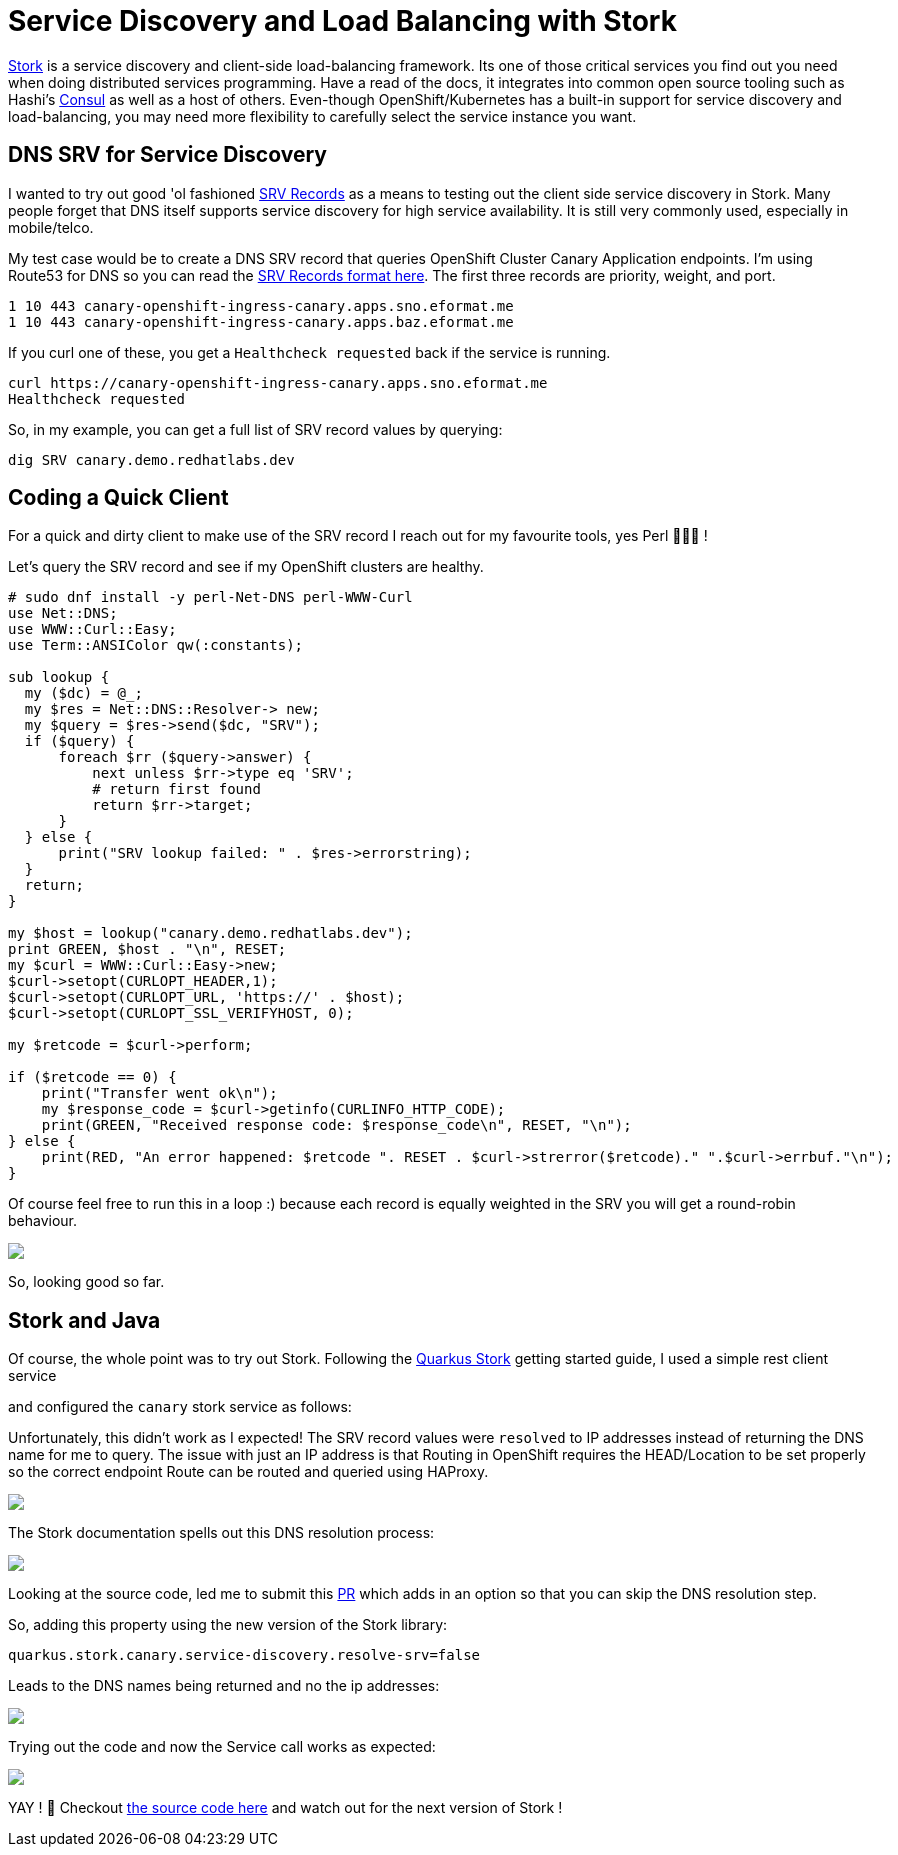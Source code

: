 = Service Discovery and Load Balancing with Stork
:jbake-date: 2023-05-25
:jbake-type: post
:jbake-tags: quarkus,service discovery,stork,load balancing,java
:jbake-status: published

https://smallrye.io/smallrye-stork/[Stork] is a service discovery and client-side load-balancing framework. Its one of those critical services you
find out you need when doing distributed services programming. Have a read of the docs, it integrates into common open source tooling such as Hashi's https://www.consul.io[Consul] as
well as a host of others. Even-though OpenShift/Kubernetes has a built-in support for service discovery and load-balancing, you may need more flexibility to carefully select
the service instance you want.

== DNS SRV for Service Discovery

I wanted to try out good 'ol fashioned https://en.wikipedia.org/wiki/SRV_record[SRV Records] as a means to testing out the client side service discovery in Stork. Many people forget that
DNS itself supports service discovery for high service availability. It is still very commonly used, especially in mobile/telco.

My test case would be to create a DNS SRV record that queries OpenShift Cluster Canary Application endpoints. I'm using Route53 for DNS so you can read the
https://docs.aws.amazon.com/Route53/latest/DeveloperGuide/ResourceRecordTypes.html#SRVFormat[SRV Records format here]. The first three records are priority, weight, and port.

[source,bash,options="wrap"]
----
1 10 443 canary-openshift-ingress-canary.apps.sno.eformat.me
1 10 443 canary-openshift-ingress-canary.apps.baz.eformat.me
----

If you curl one of these, you get a `Healthcheck requested` back if the service is running.

[source,bash,options="wrap"]
----
curl https://canary-openshift-ingress-canary.apps.sno.eformat.me
Healthcheck requested
----

So, in my example, you can get a full list of SRV record values by querying:

[source,bash,options="wrap"]
----
dig SRV canary.demo.redhatlabs.dev
----

== Coding a Quick Client

For a quick and dirty client to make use of the SRV record I reach out for my favourite tools, yes Perl 🐫🐫🐫 !

Let's query the SRV record and see if my OpenShift clusters are healthy.

[source,perl5,options="wrap"]
----
# sudo dnf install -y perl-Net-DNS perl-WWW-Curl
use Net::DNS;
use WWW::Curl::Easy;
use Term::ANSIColor qw(:constants);

sub lookup {
  my ($dc) = @_;
  my $res = Net::DNS::Resolver-> new;
  my $query = $res->send($dc, "SRV");
  if ($query) {
      foreach $rr ($query->answer) {
          next unless $rr->type eq 'SRV';
          # return first found
          return $rr->target;
      }
  } else {
      print("SRV lookup failed: " . $res->errorstring);
  }
  return;
}

my $host = lookup("canary.demo.redhatlabs.dev");
print GREEN, $host . "\n", RESET;
my $curl = WWW::Curl::Easy->new;
$curl->setopt(CURLOPT_HEADER,1);
$curl->setopt(CURLOPT_URL, 'https://' . $host);
$curl->setopt(CURLOPT_SSL_VERIFYHOST, 0);

my $retcode = $curl->perform;

if ($retcode == 0) {
    print("Transfer went ok\n");
    my $response_code = $curl->getinfo(CURLINFO_HTTP_CODE);
    print(GREEN, "Received response code: $response_code\n", RESET, "\n");
} else {
    print(RED, "An error happened: $retcode ". RESET . $curl->strerror($retcode)." ".$curl->errbuf."\n");
}
----

Of course feel free to run this in a loop :) because each record is equally weighted in the SRV you will get a round-robin behaviour.

++++
<div id="lightbox"></div>
<div class="imageblock id="perl-srv">
  <img src="/2023/05/perl-srv.png" class="zoom">
</div>
++++

So, looking good so far.

== Stork and Java

Of course, the whole point was to try out Stork. Following the https://quarkus.io/guides/stork[Quarkus Stork] getting started guide, I used a simple rest client service

++++
<script src="https://gist.github.com/eformat/ef15dcd163d245aa2d6594627482f542.js"></script>
++++

and configured the `canary` stork service as follows:

++++
<script src="https://gist.github.com/eformat/1311409e0e7f1a60ece148a34288f754.js"></script>
++++

Unfortunately, this didn't work as I expected! The SRV record values were `resolved` to IP addresses instead of returning the DNS name for me to query. The
issue with just an IP address is that Routing in OpenShift requires the HEAD/Location to be set properly so the correct endpoint Route can be routed and queried using HAProxy.

++++
<div id="lightbox"></div>
<div class="imageblock id="quarkus-stork-call-fail.png">
  <img src="/2023/05/quarkus-stork-call-fail.png" class="zoom">
</div>
++++

The Stork documentation spells out this DNS resolution process:

++++
<div id="lightbox"></div>
<div class="imageblock id="stork-query-1">
  <img src="/2023/05/stork-query-1.png" class="zoom">
</div>
++++

Looking at the source code, led me to submit this https://github.com/smallrye/smallrye-stork/pull/549/files[PR] which adds in an option so that you can skip the DNS resolution step.

So, adding this property using the new version of the Stork library:

[source,bash,options="wrap"]
----
quarkus.stork.canary.service-discovery.resolve-srv=false
----

Leads to the DNS names being returned and no the ip addresses:

++++
<div id="lightbox"></div>
<div class="imageblock id="stork-query-2">
  <img src="/2023/05/stork-query-2.png" class="zoom">
</div>
++++

Trying out the code and now the Service call works as expected:

++++
<div id="lightbox"></div>
<div class="imageblock id="quarkus-stork-call-ok.png">
  <img src="/2023/05/quarkus-stork-call-ok.png" class="zoom">
</div>
++++

YAY ! 🦍 Checkout https://github.com/eformat/stork-quickstart/tree/main[the source code here] and watch out for the next version of Stork !
